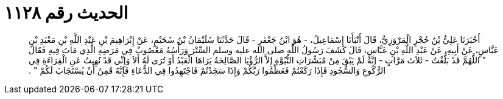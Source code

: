 
= الحديث رقم ١١٢٨

[quote.hadith]
أَخْبَرَنَا عَلِيُّ بْنُ حُجْرٍ الْمَرْوَزِيُّ، قَالَ أَنْبَأَنَا إِسْمَاعِيلُ، - هُوَ ابْنُ جَعْفَرٍ - قَالَ حَدَّثَنَا سُلَيْمَانُ بْنُ سُحَيْمٍ، عَنْ إِبْرَاهِيمَ بْنِ عَبْدِ اللَّهِ بْنِ مَعْبَدِ بْنِ عَبَّاسٍ، عَنْ أَبِيهِ، عَنْ عَبْدِ اللَّهِ بْنِ عَبَّاسٍ، قَالَ كَشَفَ رَسُولُ اللَّهِ صلى الله عليه وسلم السِّتْرَ وَرَأْسُهُ مَعْصُوبٌ فِي مَرَضِهِ الَّذِي مَاتَ فِيهِ فَقَالَ ‏"‏ اللَّهُمَّ قَدْ بَلَّغْتُ - ثَلاَثَ مَرَّاتٍ - إِنَّهُ لَمْ يَبْقَ مِنْ مُبَشِّرَاتِ النُّبُوَّةِ إِلاَّ الرُّؤْيَا الصَّالِحَةُ يَرَاهَا الْعَبْدُ أَوْ تُرَى لَهُ أَلاَ وَإِنِّي قَدْ نُهِيتُ عَنِ الْقِرَاءَةِ فِي الرُّكُوعِ وَالسُّجُودِ فَإِذَا رَكَعْتُمْ فَعَظِّمُوا رَبَّكُمْ وَإِذَا سَجَدْتُمْ فَاجْتَهِدُوا فِي الدُّعَاءِ فَإِنَّهُ قَمِنٌ أَنْ يُسْتَجَابَ لَكُمْ ‏"‏ ‏.‏